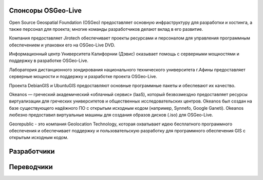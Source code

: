 Спонсоры OSGeo-Live
================================================================================

.. image:: /images/logos/OSGeo_compass_with_text_square.png
  :alt: OSGeo
  :target: http://www.osgeo.org

Open Source Geospatial Foundation (OSGeo) предоставляет основную
инфраструктуру для разработки и хостинга, а также персонал для 
проекта; многие команды разработчиков делают вклад в его развитие. 

.. image:: /images/logos/jirotechlogo.jpg
  :alt: Jirotech
  :target: http://jirotech.com

Компания предоставляет Jirotech обеспечивает проекты ресурсами и персоналом 
для управления программным обеспечением и упаковки его на OSGeo-Live DVD.

.. image:: /images/logos/ucd_ice_logo.png
  :alt: Information Center for the Environment at the University of California, Davis
  :target: http://ice.ucdavis.edu

Информационный центр Университета Калифорнии (Дэвис) оказывает помощь с серверными мощностями и поддержку в разработке OSGeo-Live.
		   
.. image:: /images/logos/ntua_logo.jpg
  :scale: 40 %
  :alt: National Technical University of Athens
  :target: http://www.ntua.gr/index_en.html

Лаборатория дистанционного зондирования национального технического университета г.Афины предоставляет серверные мощности и поддержку и разработке проекта OSGeo-Live.

.. image:: /images/logos/debiangis_mollweide.png
  :scale: 60 %
  :alt: The DebianGIS and UbuntuGIS projects
  :target: http://wiki.debian.org/DebianGis

Проекта DebianGIS и UbuntuGIS предоставляют основные программные 
пакеты и обеспевают их качество.


.. image:: /images/logos/okeanos-logo.jpg
  :alt: The Greek Academic cloud service
  :target: https://okeanos.grnet.gr

Okeanos — греческий академический «облачный сервис» (IaaS), который безвозмездно
предоставляет ресурсы виртуализации для греческих университетов и общественных
исследовательских центров. Okeanos был создан на базе существующего надёжного ПО
с открытым исходным кодом (например, Synnefo, Google Ganeti). Okeanos любезно предоставил
виртуальные машины для создания образов дисков (.iso) для OSGeo-Live.

.. image:: /images/logos/georepublic.png
  :alt:  Geolocation Technology Company
  :target: https://georepublic.info

Georepublic - это компания Geolocation Technology, которая охватывает идею бесплатного программного обеспечения и обеспечивает поддержку и пользовательскую разработку для программного обеспечения GIS с открытым исходным кодом.

.. include :: sponsors_osgeo.rst

Разработчики
================================================================================
.. include :: ../contributors.rst

Переводчики
================================================================================
.. include :: ../translators.rst

